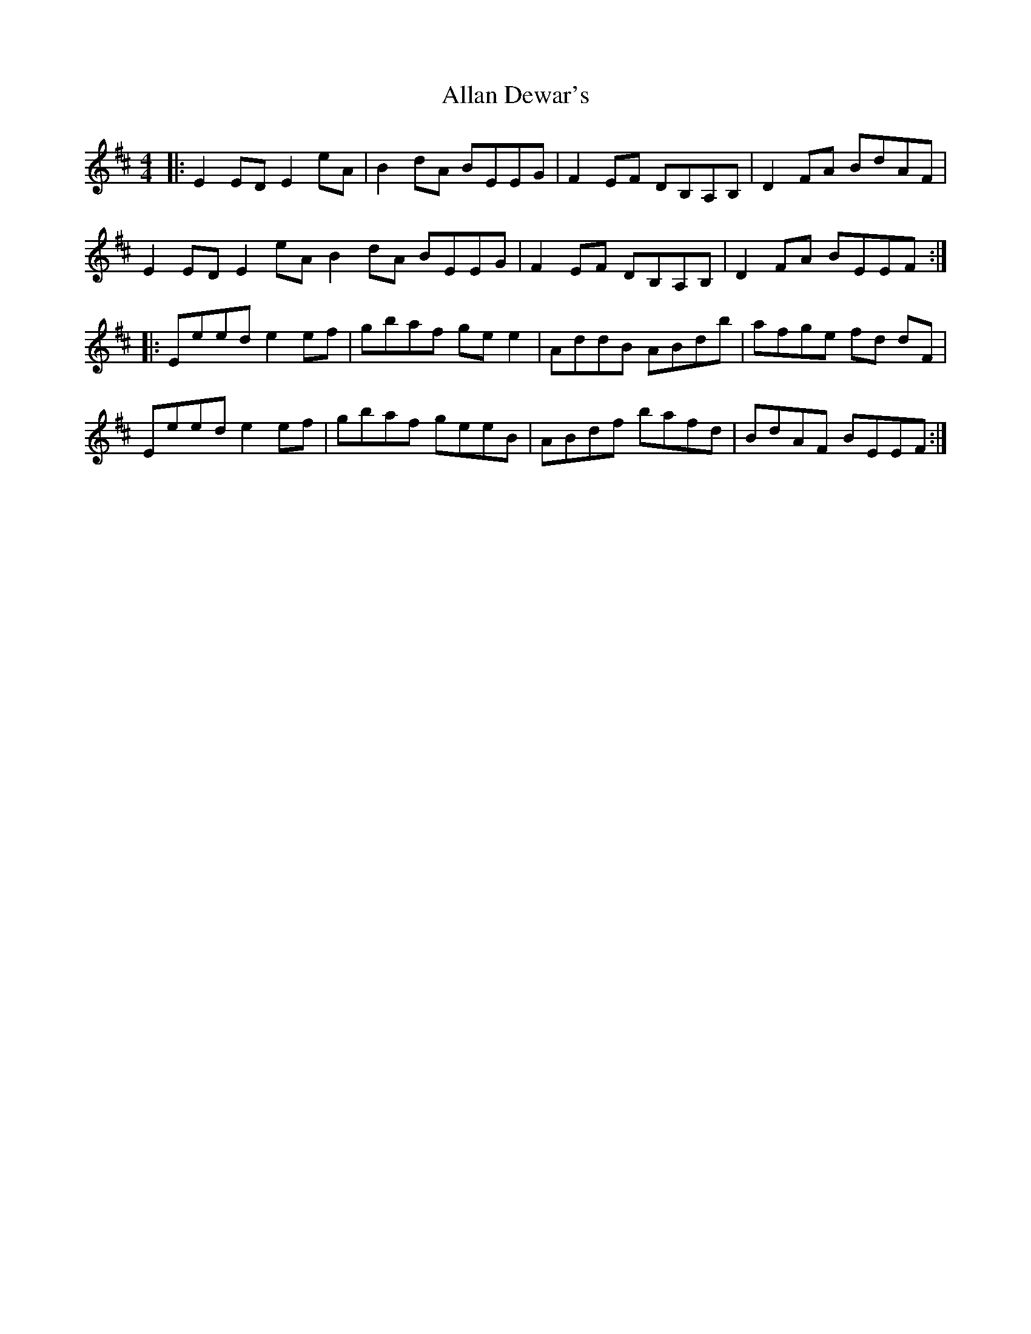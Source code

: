 X: 986
T: Allan Dewar's
R: reel
M: 4/4
K: Edorian
|:E2 ED E2 eA|B2 dA BEEG|F2 EF DB,A,B,|D2 FA BdAF|
E2 ED E2 eA B2 dA BEEG|F2 EF DB,A,B,|D2 FA BEEF:|
|:Eeed e2 ef|gbaf ge e2|AddB ABdb|afge fd dF|
Eeed e2 ef|gbaf geeB|ABdf bafd|BdAF BEEF:|

